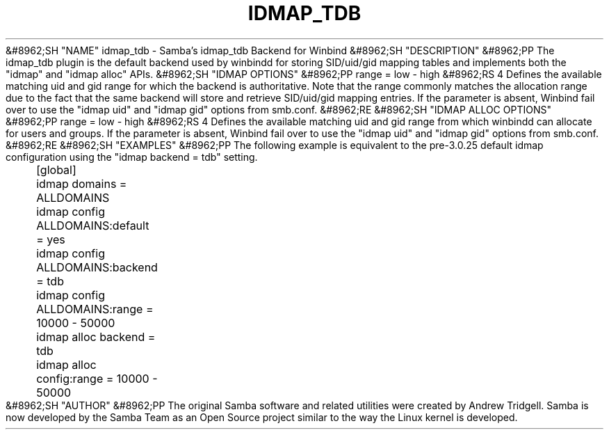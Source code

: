 .\"Generated by db2man.xsl. Don't modify this, modify the source.
.de Sh \" Subsection
.br
.if t .Sp
.ne 5
.PP
\fB\\$1\fR
.PP
..
.de Sp \" Vertical space (when we can't use .PP)
.if t .sp .5v
.if n .sp
..
.de Ip \" List item
.br
.ie \\n(.$>=3 .ne \\$3
.el .ne 3
.IP "\\$1" \\$2
..
.TH "IDMAP_TDB" 8 "" "" ""
&#8962;SH "NAME"
idmap_tdb - Samba's idmap_tdb Backend for Winbind
&#8962;SH "DESCRIPTION"
&#8962;PP
The idmap_tdb plugin is the default backend used by winbindd for storing SID/uid/gid mapping tables and implements both the "idmap" and "idmap alloc" APIs.
&#8962;SH "IDMAP OPTIONS"
&#8962;PP
range = low - high
&#8962;RS 4
Defines the available matching uid and gid range for which the backend is authoritative. Note that the range commonly matches the allocation range due to the fact that the same backend will store and retrieve SID/uid/gid mapping entries. If the parameter is absent, Winbind fail over to use the "idmap uid" and "idmap gid" options from smb.conf.
&#8962;RE
&#8962;SH "IDMAP ALLOC OPTIONS"
&#8962;PP
range = low - high
&#8962;RS 4
Defines the available matching uid and gid range from which winbindd can allocate for users and groups. If the parameter is absent, Winbind fail over to use the "idmap uid" and "idmap gid" options from smb.conf.
&#8962;RE
&#8962;SH "EXAMPLES"
&#8962;PP
The following example is equivalent to the pre-3.0.25 default idmap configuration using the "idmap backend = tdb" setting.

.nf

	[global]
	    idmap domains = ALLDOMAINS
	    idmap config ALLDOMAINS:default = yes
	    idmap config ALLDOMAINS:backend = tdb
	    idmap config ALLDOMAINS:range   = 10000 - 50000

	    idmap alloc backend = tdb
	    idmap alloc config:range = 10000 - 50000
	
.fi
&#8962;SH "AUTHOR"
&#8962;PP
The original Samba software and related utilities were created by Andrew Tridgell. Samba is now developed by the Samba Team as an Open Source project similar to the way the Linux kernel is developed.

